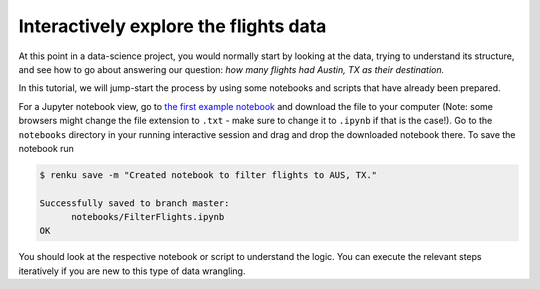 .. _interactive_exploration:

Interactively explore the flights data
--------------------------------------

At this point in a data-science project, you would normally start by looking at
the data, trying to understand its structure, and see how to go about answering
our question: *how many flights had Austin, TX as their destination.*

In this tutorial, we will jump-start the process by using some notebooks and scripts 
that have already been prepared.

.. tabbed:: Python

    Placeholder

.. tabbed:: Julia 

    Placeholder

.. tabbed:: R

    Placeholder

For a Jupyter notebook view, go to `the first example notebook 
<https://renkulab.io/projects/renku-tutorials/renku-tutorial-flights-material/files/blob/notebooks/FilterFlights.ipynb>`_
and download the file to your computer (Note: some browsers might change the
file extension to ``.txt`` - make sure to change it to ``.ipynb`` if that is the
case!). Go to the ``notebooks`` directory in your running interactive session
and drag and drop the downloaded notebook there. To save the notebook run

.. code-block:: console

    $ renku save -m "Created notebook to filter flights to AUS, TX."

    Successfully saved to branch master:
          notebooks/FilterFlights.ipynb
    OK

You should look at the respective notebook or script to understand the logic.
You can execute the relevant steps iteratively if you are new to this type of
data wrangling.
